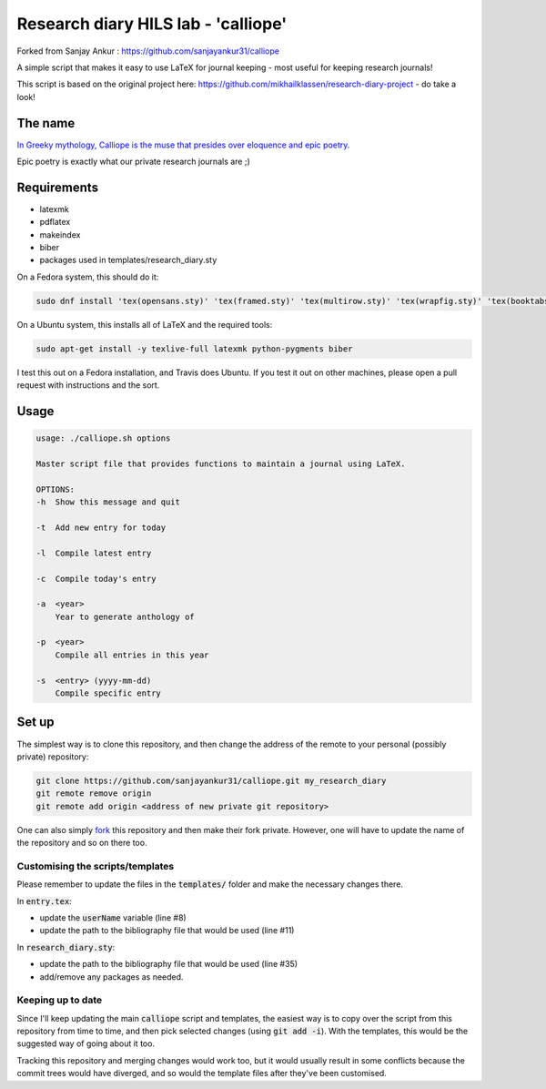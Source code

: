 Research diary HILS lab - 'calliope'
--------

.. image:: https://travis-ci.org/sanjayankur31/calliope.svg?branch=master
    :target: https://travis-ci.org/sanjayankur31/calliope

Forked from Sanjay Ankur : https://github.com/sanjayankur31/calliope

A simple script that makes it easy to use LaTeX for journal keeping - most useful for keeping research journals!

This script is based on the original project here: https://github.com/mikhailklassen/research-diary-project - do take a look!

The name
========

`In Greeky mythology, Calliope is the muse that presides over eloquence and epic poetry. <https://en.wikipedia.org/wiki/Calliope>`__

Epic poetry is exactly what our private research journals are ;)

Requirements
============

- latexmk
- pdflatex
- makeindex
- biber
- packages used in templates/research_diary.sty

On a Fedora system, this should do it:

.. code:: bash

    sudo dnf install 'tex(opensans.sty)' 'tex(framed.sty)' 'tex(multirow.sty)' 'tex(wrapfig.sty)' 'tex(booktabs.sty)' 'tex(makeidx.sty)' 'tex(listings.sty)' latexmk /usr/bin/biber 'tex(biblatex.sty)' 'tex(datetime.sty)'

On a Ubuntu system, this installs all of LaTeX and the required tools:

.. code:: bash

    sudo apt-get install -y texlive-full latexmk python-pygments biber

I test this out on a Fedora installation, and Travis does Ubuntu. If you test
it out on other machines, please open a pull request with instructions and the
sort.

Usage
=====

.. code:: bash

    usage: ./calliope.sh options

    Master script file that provides functions to maintain a journal using LaTeX.

    OPTIONS:
    -h  Show this message and quit

    -t  Add new entry for today

    -l  Compile latest entry

    -c  Compile today's entry

    -a  <year>
        Year to generate anthology of

    -p  <year>
        Compile all entries in this year

    -s  <entry> (yyyy-mm-dd)
        Compile specific entry



Set up
======

The simplest way is to clone this repository, and then change the address of
the remote to your personal (possibly private) repository:

.. code:: bash

    git clone https://github.com/sanjayankur31/calliope.git my_research_diary
    git remote remove origin
    git remote add origin <address of new private git repository>

One can also simply `fork
<https://github.com/sanjayankur31/calliope#fork-destination-box>`__ this
repository and then make their fork private. However, one will have to update
the name of the repository and so on there too.

Customising the scripts/templates
~~~~~~~~~~~~~~~~~~~~~~~~~~~~~~~~~~

Please remember to update the files in the :code:`templates/` folder and make
the necessary changes there.

In :code:`entry.tex`:

- update the :code:`userName` variable (line #8)
- update the path to the bibliography file that would be used (line #11)

In :code:`research_diary.sty`:

- update the path to the bibliography file that would be used (line #35)
- add/remove any packages as needed.


Keeping up to date
~~~~~~~~~~~~~~~~~~

Since I'll keep updating the main :code:`calliope` script and templates, the
easiest way is to copy over the script from this repository from time to time,
and then pick selected changes (using :code:`git add -i`). With the templates,
this would be the suggested way of going about it too.

Tracking this repository and merging changes would work too, but it would
usually result in some conflicts because the commit trees would have diverged,
and so would the template files after they've been customised.
